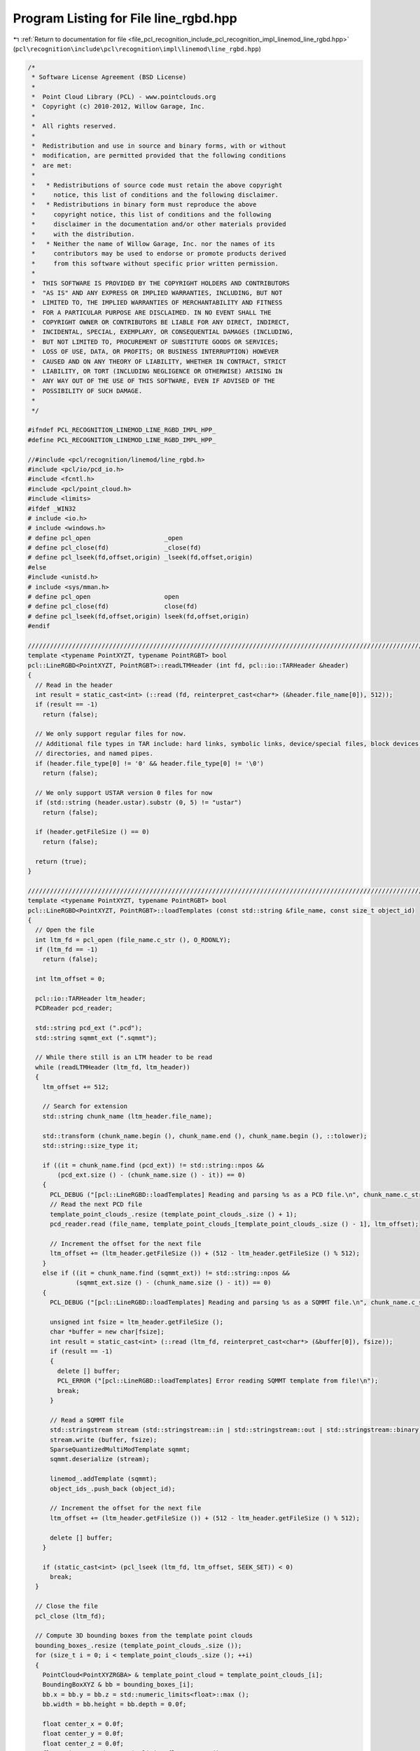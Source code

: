 
.. _program_listing_file_pcl_recognition_include_pcl_recognition_impl_linemod_line_rgbd.hpp:

Program Listing for File line_rgbd.hpp
======================================

|exhale_lsh| :ref:`Return to documentation for file <file_pcl_recognition_include_pcl_recognition_impl_linemod_line_rgbd.hpp>` (``pcl\recognition\include\pcl\recognition\impl\linemod\line_rgbd.hpp``)

.. |exhale_lsh| unicode:: U+021B0 .. UPWARDS ARROW WITH TIP LEFTWARDS

.. code-block:: cpp

   /*
    * Software License Agreement (BSD License)
    *
    *  Point Cloud Library (PCL) - www.pointclouds.org
    *  Copyright (c) 2010-2012, Willow Garage, Inc.
    *
    *  All rights reserved. 
    *
    *  Redistribution and use in source and binary forms, with or without
    *  modification, are permitted provided that the following conditions
    *  are met:
    *
    *   * Redistributions of source code must retain the above copyright
    *     notice, this list of conditions and the following disclaimer.
    *   * Redistributions in binary form must reproduce the above
    *     copyright notice, this list of conditions and the following
    *     disclaimer in the documentation and/or other materials provided
    *     with the distribution.
    *   * Neither the name of Willow Garage, Inc. nor the names of its
    *     contributors may be used to endorse or promote products derived
    *     from this software without specific prior written permission.
    *
    *  THIS SOFTWARE IS PROVIDED BY THE COPYRIGHT HOLDERS AND CONTRIBUTORS
    *  "AS IS" AND ANY EXPRESS OR IMPLIED WARRANTIES, INCLUDING, BUT NOT
    *  LIMITED TO, THE IMPLIED WARRANTIES OF MERCHANTABILITY AND FITNESS
    *  FOR A PARTICULAR PURPOSE ARE DISCLAIMED. IN NO EVENT SHALL THE
    *  COPYRIGHT OWNER OR CONTRIBUTORS BE LIABLE FOR ANY DIRECT, INDIRECT,
    *  INCIDENTAL, SPECIAL, EXEMPLARY, OR CONSEQUENTIAL DAMAGES (INCLUDING,
    *  BUT NOT LIMITED TO, PROCUREMENT OF SUBSTITUTE GOODS OR SERVICES;
    *  LOSS OF USE, DATA, OR PROFITS; OR BUSINESS INTERRUPTION) HOWEVER
    *  CAUSED AND ON ANY THEORY OF LIABILITY, WHETHER IN CONTRACT, STRICT
    *  LIABILITY, OR TORT (INCLUDING NEGLIGENCE OR OTHERWISE) ARISING IN
    *  ANY WAY OUT OF THE USE OF THIS SOFTWARE, EVEN IF ADVISED OF THE
    *  POSSIBILITY OF SUCH DAMAGE.
    *
    */
   
   #ifndef PCL_RECOGNITION_LINEMOD_LINE_RGBD_IMPL_HPP_
   #define PCL_RECOGNITION_LINEMOD_LINE_RGBD_IMPL_HPP_
   
   //#include <pcl/recognition/linemod/line_rgbd.h>
   #include <pcl/io/pcd_io.h>
   #include <fcntl.h>
   #include <pcl/point_cloud.h>
   #include <limits>
   #ifdef _WIN32
   # include <io.h>
   # include <windows.h>
   # define pcl_open                    _open
   # define pcl_close(fd)               _close(fd)
   # define pcl_lseek(fd,offset,origin) _lseek(fd,offset,origin)
   #else
   #include <unistd.h>
   # include <sys/mman.h>
   # define pcl_open                    open
   # define pcl_close(fd)               close(fd)
   # define pcl_lseek(fd,offset,origin) lseek(fd,offset,origin)
   #endif
   
   //////////////////////////////////////////////////////////////////////////////////////////////////////////////////
   template <typename PointXYZT, typename PointRGBT> bool
   pcl::LineRGBD<PointXYZT, PointRGBT>::readLTMHeader (int fd, pcl::io::TARHeader &header)
   {
     // Read in the header
     int result = static_cast<int> (::read (fd, reinterpret_cast<char*> (&header.file_name[0]), 512));
     if (result == -1)
       return (false);
   
     // We only support regular files for now. 
     // Additional file types in TAR include: hard links, symbolic links, device/special files, block devices, 
     // directories, and named pipes.
     if (header.file_type[0] != '0' && header.file_type[0] != '\0')
       return (false);
   
     // We only support USTAR version 0 files for now
     if (std::string (header.ustar).substr (0, 5) != "ustar")
       return (false);
   
     if (header.getFileSize () == 0)
       return (false);
   
     return (true);
   }
   
   //////////////////////////////////////////////////////////////////////////////////////////////////////////////////
   template <typename PointXYZT, typename PointRGBT> bool
   pcl::LineRGBD<PointXYZT, PointRGBT>::loadTemplates (const std::string &file_name, const size_t object_id)
   {
     // Open the file
     int ltm_fd = pcl_open (file_name.c_str (), O_RDONLY);
     if (ltm_fd == -1)
       return (false);
     
     int ltm_offset = 0;
   
     pcl::io::TARHeader ltm_header;
     PCDReader pcd_reader;
   
     std::string pcd_ext (".pcd");
     std::string sqmmt_ext (".sqmmt");
   
     // While there still is an LTM header to be read
     while (readLTMHeader (ltm_fd, ltm_header))
     {
       ltm_offset += 512;
   
       // Search for extension
       std::string chunk_name (ltm_header.file_name);
   
       std::transform (chunk_name.begin (), chunk_name.end (), chunk_name.begin (), ::tolower);
       std::string::size_type it;
   
       if ((it = chunk_name.find (pcd_ext)) != std::string::npos &&
           (pcd_ext.size () - (chunk_name.size () - it)) == 0)
       {
         PCL_DEBUG ("[pcl::LineRGBD::loadTemplates] Reading and parsing %s as a PCD file.\n", chunk_name.c_str ());
         // Read the next PCD file
         template_point_clouds_.resize (template_point_clouds_.size () + 1);
         pcd_reader.read (file_name, template_point_clouds_[template_point_clouds_.size () - 1], ltm_offset);
   
         // Increment the offset for the next file
         ltm_offset += (ltm_header.getFileSize ()) + (512 - ltm_header.getFileSize () % 512);
       }
       else if ((it = chunk_name.find (sqmmt_ext)) != std::string::npos &&
                (sqmmt_ext.size () - (chunk_name.size () - it)) == 0)
       {
         PCL_DEBUG ("[pcl::LineRGBD::loadTemplates] Reading and parsing %s as a SQMMT file.\n", chunk_name.c_str ());
   
         unsigned int fsize = ltm_header.getFileSize ();
         char *buffer = new char[fsize];
         int result = static_cast<int> (::read (ltm_fd, reinterpret_cast<char*> (&buffer[0]), fsize));
         if (result == -1)
         {
           delete [] buffer;
           PCL_ERROR ("[pcl::LineRGBD::loadTemplates] Error reading SQMMT template from file!\n");
           break;
         }
   
         // Read a SQMMT file
         std::stringstream stream (std::stringstream::in | std::stringstream::out | std::stringstream::binary);
         stream.write (buffer, fsize);
         SparseQuantizedMultiModTemplate sqmmt;
         sqmmt.deserialize (stream);
   
         linemod_.addTemplate (sqmmt);
         object_ids_.push_back (object_id);
   
         // Increment the offset for the next file
         ltm_offset += (ltm_header.getFileSize ()) + (512 - ltm_header.getFileSize () % 512);
   
         delete [] buffer;
       }
   
       if (static_cast<int> (pcl_lseek (ltm_fd, ltm_offset, SEEK_SET)) < 0)
         break;
     }
   
     // Close the file
     pcl_close (ltm_fd);
   
     // Compute 3D bounding boxes from the template point clouds
     bounding_boxes_.resize (template_point_clouds_.size ());
     for (size_t i = 0; i < template_point_clouds_.size (); ++i)
     {
       PointCloud<PointXYZRGBA> & template_point_cloud = template_point_clouds_[i];
       BoundingBoxXYZ & bb = bounding_boxes_[i];
       bb.x = bb.y = bb.z = std::numeric_limits<float>::max ();
       bb.width = bb.height = bb.depth = 0.0f;
   
       float center_x = 0.0f;
       float center_y = 0.0f;
       float center_z = 0.0f;
       float min_x = std::numeric_limits<float>::max ();
       float min_y = std::numeric_limits<float>::max ();
       float min_z = std::numeric_limits<float>::max ();
       float max_x = -std::numeric_limits<float>::max ();
       float max_y = -std::numeric_limits<float>::max ();
       float max_z = -std::numeric_limits<float>::max ();
       size_t counter = 0;
       for (size_t j = 0; j < template_point_cloud.size (); ++j)
       {
         const PointXYZRGBA & p = template_point_cloud.points[j];
   
         if (!pcl_isfinite (p.x) || !pcl_isfinite (p.y) || !pcl_isfinite (p.z))
           continue;
   
         min_x = std::min (min_x, p.x);
         min_y = std::min (min_y, p.y);
         min_z = std::min (min_z, p.z);
         max_x = std::max (max_x, p.x);
         max_y = std::max (max_y, p.y);
         max_z = std::max (max_z, p.z);
   
         center_x += p.x;
         center_y += p.y;
         center_z += p.z;
   
         ++counter;
       }
   
       center_x /= static_cast<float> (counter);
       center_y /= static_cast<float> (counter);
       center_z /= static_cast<float> (counter);
   
       bb.width  = max_x - min_x;
       bb.height = max_y - min_y;
       bb.depth  = max_z - min_z;
   
       bb.x = (min_x + bb.width / 2.0f) - center_x - bb.width / 2.0f;
       bb.y = (min_y + bb.height / 2.0f) - center_y - bb.height / 2.0f;
       bb.z = (min_z + bb.depth / 2.0f) - center_z - bb.depth / 2.0f;
   
       for (size_t j = 0; j < template_point_cloud.size (); ++j)
       {
         PointXYZRGBA p = template_point_cloud.points[j];
   
         if (!pcl_isfinite (p.x) || !pcl_isfinite (p.y) || !pcl_isfinite (p.z))
           continue;
   
         p.x -= center_x;
         p.y -= center_y;
         p.z -= center_z;
   
         template_point_cloud.points[j] = p;
       }
     }
   
     return (true);
   }
   
   //////////////////////////////////////////////////////////////////////////////////////////////////////////////////
   template <typename PointXYZT, typename PointRGBT> int
   pcl::LineRGBD<PointXYZT, PointRGBT>::createAndAddTemplate (
     pcl::PointCloud<pcl::PointXYZRGBA> & cloud,
     const size_t object_id,
     const MaskMap & mask_xyz,
     const MaskMap & mask_rgb,
     const RegionXY & region)
   {
     // add point cloud
     template_point_clouds_.resize (template_point_clouds_.size () + 1);
     pcl::copyPointCloud (cloud, template_point_clouds_[template_point_clouds_.size () - 1]);
   
     // add template
     object_ids_.push_back (object_id);
   
     // Compute 3D bounding boxes from the template point clouds
     bounding_boxes_.resize (template_point_clouds_.size ());
     {
       const size_t i = template_point_clouds_.size () - 1;
   
       PointCloud<PointXYZRGBA> & template_point_cloud = template_point_clouds_[i];
       BoundingBoxXYZ & bb = bounding_boxes_[i];
       bb.x = bb.y = bb.z = std::numeric_limits<float>::max ();
       bb.width = bb.height = bb.depth = 0.0f;
   
       float center_x = 0.0f;
       float center_y = 0.0f;
       float center_z = 0.0f;
       float min_x = std::numeric_limits<float>::max ();
       float min_y = std::numeric_limits<float>::max ();
       float min_z = std::numeric_limits<float>::max ();
       float max_x = -std::numeric_limits<float>::max ();
       float max_y = -std::numeric_limits<float>::max ();
       float max_z = -std::numeric_limits<float>::max ();
       size_t counter = 0;
       for (size_t j = 0; j < template_point_cloud.size (); ++j)
       {
         const PointXYZRGBA & p = template_point_cloud.points[j];
   
         if (!pcl_isfinite (p.x) || !pcl_isfinite (p.y) || !pcl_isfinite (p.z))
           continue;
   
         min_x = std::min (min_x, p.x);
         min_y = std::min (min_y, p.y);
         min_z = std::min (min_z, p.z);
         max_x = std::max (max_x, p.x);
         max_y = std::max (max_y, p.y);
         max_z = std::max (max_z, p.z);
   
         center_x += p.x;
         center_y += p.y;
         center_z += p.z;
   
         ++counter;
       }
   
       center_x /= static_cast<float> (counter);
       center_y /= static_cast<float> (counter);
       center_z /= static_cast<float> (counter);
   
       bb.width  = max_x - min_x;
       bb.height = max_y - min_y;
       bb.depth  = max_z - min_z;
   
       bb.x = (min_x + bb.width / 2.0f) - center_x - bb.width / 2.0f;
       bb.y = (min_y + bb.height / 2.0f) - center_y - bb.height / 2.0f;
       bb.z = (min_z + bb.depth / 2.0f) - center_z - bb.depth / 2.0f;
   
       for (size_t j = 0; j < template_point_cloud.size (); ++j)
       {
         PointXYZRGBA p = template_point_cloud.points[j];
   
         if (!pcl_isfinite (p.x) || !pcl_isfinite (p.y) || !pcl_isfinite (p.z))
           continue;
   
         p.x -= center_x;
         p.y -= center_y;
         p.z -= center_z;
   
         template_point_cloud.points[j] = p;
       }
     }
   
     std::vector<pcl::QuantizableModality*> modalities;
     modalities.push_back (&color_gradient_mod_);
     modalities.push_back (&surface_normal_mod_);
   
     std::vector<MaskMap*> masks;
     masks.push_back (const_cast<MaskMap*> (&mask_rgb));
     masks.push_back (const_cast<MaskMap*> (&mask_xyz));
   
     return (linemod_.createAndAddTemplate (modalities, masks, region));
   }
   
   
   //////////////////////////////////////////////////////////////////////////////////////////////////////////////////
   template <typename PointXYZT, typename PointRGBT> bool
   pcl::LineRGBD<PointXYZT, PointRGBT>::addTemplate (const SparseQuantizedMultiModTemplate & sqmmt, pcl::PointCloud<pcl::PointXYZRGBA> & cloud, size_t object_id)
   {
     // add point cloud
     template_point_clouds_.resize (template_point_clouds_.size () + 1);
     pcl::copyPointCloud (cloud, template_point_clouds_[template_point_clouds_.size () - 1]);
   
     // add template
     linemod_.addTemplate (sqmmt);
     object_ids_.push_back (object_id);
   
     // Compute 3D bounding boxes from the template point clouds
     bounding_boxes_.resize (template_point_clouds_.size ());
     {
       const size_t i = template_point_clouds_.size () - 1;
   
       PointCloud<PointXYZRGBA> & template_point_cloud = template_point_clouds_[i];
       BoundingBoxXYZ & bb = bounding_boxes_[i];
       bb.x = bb.y = bb.z = std::numeric_limits<float>::max ();
       bb.width = bb.height = bb.depth = 0.0f;
   
       float center_x = 0.0f;
       float center_y = 0.0f;
       float center_z = 0.0f;
       float min_x = std::numeric_limits<float>::max ();
       float min_y = std::numeric_limits<float>::max ();
       float min_z = std::numeric_limits<float>::max ();
       float max_x = -std::numeric_limits<float>::max ();
       float max_y = -std::numeric_limits<float>::max ();
       float max_z = -std::numeric_limits<float>::max ();
       size_t counter = 0;
       for (size_t j = 0; j < template_point_cloud.size (); ++j)
       {
         const PointXYZRGBA & p = template_point_cloud.points[j];
   
         if (!pcl_isfinite (p.x) || !pcl_isfinite (p.y) || !pcl_isfinite (p.z))
           continue;
   
         min_x = std::min (min_x, p.x);
         min_y = std::min (min_y, p.y);
         min_z = std::min (min_z, p.z);
         max_x = std::max (max_x, p.x);
         max_y = std::max (max_y, p.y);
         max_z = std::max (max_z, p.z);
   
         center_x += p.x;
         center_y += p.y;
         center_z += p.z;
   
         ++counter;
       }
   
       center_x /= static_cast<float> (counter);
       center_y /= static_cast<float> (counter);
       center_z /= static_cast<float> (counter);
   
       bb.width  = max_x - min_x;
       bb.height = max_y - min_y;
       bb.depth  = max_z - min_z;
   
       bb.x = (min_x + bb.width / 2.0f) - center_x - bb.width / 2.0f;
       bb.y = (min_y + bb.height / 2.0f) - center_y - bb.height / 2.0f;
       bb.z = (min_z + bb.depth / 2.0f) - center_z - bb.depth / 2.0f;
   
       for (size_t j = 0; j < template_point_cloud.size (); ++j)
       {
         PointXYZRGBA p = template_point_cloud.points[j];
   
         if (!pcl_isfinite (p.x) || !pcl_isfinite (p.y) || !pcl_isfinite (p.z))
           continue;
   
         p.x -= center_x;
         p.y -= center_y;
         p.z -= center_z;
   
         template_point_cloud.points[j] = p;
       }
     }
   
     return (true);
   }
   
   //////////////////////////////////////////////////////////////////////////////////////////////////////////////////
   template <typename PointXYZT, typename PointRGBT> void 
   pcl::LineRGBD<PointXYZT, PointRGBT>::detect (
       std::vector<typename pcl::LineRGBD<PointXYZT, PointRGBT>::Detection> & detections)
   {
     std::vector<pcl::QuantizableModality*> modalities;
     modalities.push_back (&color_gradient_mod_);
     modalities.push_back (&surface_normal_mod_);
   
     std::vector<pcl::LINEMODDetection> linemod_detections;
     linemod_.detectTemplates (modalities, linemod_detections);
   
     detections_.clear ();
     detections_.reserve (linemod_detections.size ());
     detections.clear ();
     detections.reserve (linemod_detections.size ());
     for (size_t detection_id = 0; detection_id < linemod_detections.size (); ++detection_id)
     {
       pcl::LINEMODDetection & linemod_detection = linemod_detections[detection_id];
   
       typename pcl::LineRGBD<PointXYZT, PointRGBT>::Detection detection;
       detection.template_id = linemod_detection.template_id;
       detection.object_id = object_ids_[linemod_detection.template_id];
       detection.detection_id = detection_id;
       detection.response = linemod_detection.score;
   
       // compute bounding box:
       // we assume that the bounding boxes of the templates are relative to the center of mass 
       // of the template points; so we also compute the center of mass of the points
       // covered by the 
   
       const pcl::SparseQuantizedMultiModTemplate & linemod_template = 
         linemod_.getTemplate (linemod_detection.template_id);
   
       const size_t start_x = std::max (linemod_detection.x, 0);
       const size_t start_y = std::max (linemod_detection.y, 0);
       const size_t end_x = std::min (static_cast<size_t> (start_x + linemod_template.region.width),
                                      static_cast<size_t> (cloud_xyz_->width));
       const size_t end_y = std::min (static_cast<size_t> (start_y + linemod_template.region.height),
                                      static_cast<size_t> (cloud_xyz_->height));
   
       detection.region.x = linemod_detection.x;
       detection.region.y = linemod_detection.y;
       detection.region.width  = linemod_template.region.width;
       detection.region.height = linemod_template.region.height;
   
       //std::cerr << "detection region: " << linemod_detection.x << ", "
       //  << linemod_detection.y << ", "
       //  << linemod_template.region.width << ", "
       //  << linemod_template.region.height << std::endl;
   
       float center_x = 0.0f;
       float center_y = 0.0f;
       float center_z = 0.0f;
       size_t counter = 0;
       for (size_t row_index = start_y; row_index < end_y; ++row_index)
       {
         for (size_t col_index = start_x; col_index < end_x; ++col_index)
         {
           const PointXYZT & point = (*cloud_xyz_) (col_index, row_index);
   
           if (pcl_isfinite (point.x) && pcl_isfinite (point.y) && pcl_isfinite (point.z))
           {
             center_x += point.x;
             center_y += point.y;
             center_z += point.z;
             ++counter;
           }
         }
       }
       const float inv_counter = 1.0f / static_cast<float> (counter);
       center_x *= inv_counter;
       center_y *= inv_counter;
       center_z *= inv_counter;
   
       pcl::BoundingBoxXYZ template_bounding_box = bounding_boxes_[detection.template_id];
   
       detection.bounding_box = template_bounding_box;
       detection.bounding_box.x += center_x;
       detection.bounding_box.y += center_y;
       detection.bounding_box.z += center_z;
   
       detections_.push_back (detection);
     }
   
     // refine detections along depth
     refineDetectionsAlongDepth ();
     //applyprojectivedepthicpondetections();
   
     // remove overlaps
     removeOverlappingDetections ();
   
     for (size_t detection_index = 0; detection_index < detections_.size (); ++detection_index)
     {
       detections.push_back (detections_[detection_index]);
     }
   }
   
   //////////////////////////////////////////////////////////////////////////////////////////////////////////////////
   template <typename PointXYZT, typename PointRGBT> void 
   pcl::LineRGBD<PointXYZT, PointRGBT>::detectSemiScaleInvariant (
       std::vector<typename pcl::LineRGBD<PointXYZT, PointRGBT>::Detection> & detections,
       const float min_scale,
       const float max_scale,
       const float scale_multiplier)
   {
     std::vector<pcl::QuantizableModality*> modalities;
     modalities.push_back (&color_gradient_mod_);
     modalities.push_back (&surface_normal_mod_);
   
     std::vector<pcl::LINEMODDetection> linemod_detections;
     linemod_.detectTemplatesSemiScaleInvariant (modalities, linemod_detections, min_scale, max_scale, scale_multiplier);
   
     detections_.clear ();
     detections_.reserve (linemod_detections.size ());
     detections.clear ();
     detections.reserve (linemod_detections.size ());
     for (size_t detection_id = 0; detection_id < linemod_detections.size (); ++detection_id)
     {
       pcl::LINEMODDetection & linemod_detection = linemod_detections[detection_id];
   
       typename pcl::LineRGBD<PointXYZT, PointRGBT>::Detection detection;
       detection.template_id = linemod_detection.template_id;
       detection.object_id = object_ids_[linemod_detection.template_id];
       detection.detection_id = detection_id;
       detection.response = linemod_detection.score;
   
       // compute bounding box:
       // we assume that the bounding boxes of the templates are relative to the center of mass 
       // of the template points; so we also compute the center of mass of the points
       // covered by the 
   
       const pcl::SparseQuantizedMultiModTemplate & linemod_template = 
         linemod_.getTemplate (linemod_detection.template_id);
   
       const size_t start_x = std::max (linemod_detection.x, 0);
       const size_t start_y = std::max (linemod_detection.y, 0);
       const size_t end_x = std::min (static_cast<size_t> (start_x + linemod_template.region.width * linemod_detection.scale),
                                      static_cast<size_t> (cloud_xyz_->width));
       const size_t end_y = std::min (static_cast<size_t> (start_y + linemod_template.region.height * linemod_detection.scale),
                                      static_cast<size_t> (cloud_xyz_->height));
   
       detection.region.x = linemod_detection.x;
       detection.region.y = linemod_detection.y;
       detection.region.width  = linemod_template.region.width * linemod_detection.scale;
       detection.region.height = linemod_template.region.height * linemod_detection.scale;
   
       //std::cerr << "detection region: " << linemod_detection.x << ", "
       //  << linemod_detection.y << ", "
       //  << linemod_template.region.width << ", "
       //  << linemod_template.region.height << std::endl;
   
       float center_x = 0.0f;
       float center_y = 0.0f;
       float center_z = 0.0f;
       size_t counter = 0;
       for (size_t row_index = start_y; row_index < end_y; ++row_index)
       {
         for (size_t col_index = start_x; col_index < end_x; ++col_index)
         {
           const PointXYZT & point = (*cloud_xyz_) (col_index, row_index);
   
           if (pcl_isfinite (point.x) && pcl_isfinite (point.y) && pcl_isfinite (point.z))
           {
             center_x += point.x;
             center_y += point.y;
             center_z += point.z;
             ++counter;
           }
         }
       }
       const float inv_counter = 1.0f / static_cast<float> (counter);
       center_x *= inv_counter;
       center_y *= inv_counter;
       center_z *= inv_counter;
   
       pcl::BoundingBoxXYZ template_bounding_box = bounding_boxes_[detection.template_id];
   
       detection.bounding_box = template_bounding_box;
       detection.bounding_box.x += center_x;
       detection.bounding_box.y += center_y;
       detection.bounding_box.z += center_z;
   
       detections_.push_back (detection);
     }
   
     // refine detections along depth
     //refineDetectionsAlongDepth ();
     //applyProjectiveDepthICPOnDetections();
   
     // remove overlaps
     removeOverlappingDetections ();
   
     for (size_t detection_index = 0; detection_index < detections_.size (); ++detection_index)
     {
       detections.push_back (detections_[detection_index]);
     }
   }
   
   //////////////////////////////////////////////////////////////////////////////////////////////////////////////////
   template <typename PointXYZT, typename PointRGBT> void 
   pcl::LineRGBD<PointXYZT, PointRGBT>::computeTransformedTemplatePoints (
       const size_t detection_id, pcl::PointCloud<pcl::PointXYZRGBA> &cloud)
   {
     if (detection_id >= detections_.size ())
       PCL_ERROR ("ERROR pcl::LineRGBD::computeTransformedTemplatePoints - detection_id is out of bounds\n");
   
     const size_t template_id = detections_[detection_id].template_id;
     const pcl::PointCloud<pcl::PointXYZRGBA> & template_point_cloud = template_point_clouds_[template_id];
   
     const pcl::BoundingBoxXYZ & template_bounding_box = bounding_boxes_[template_id];
     const pcl::BoundingBoxXYZ & detection_bounding_box = detections_[detection_id].bounding_box;
   
     //std::cerr << "detection: " 
     //  << detection_bounding_box.x << ", "
     //  << detection_bounding_box.y << ", "
     //  << detection_bounding_box.z << std::endl;
     //std::cerr << "template: " 
     //  << template_bounding_box.x << ", "
     //  << template_bounding_box.y << ", "
     //  << template_bounding_box.z << std::endl;
     const float translation_x = detection_bounding_box.x - template_bounding_box.x;
     const float translation_y = detection_bounding_box.y - template_bounding_box.y;
     const float translation_z = detection_bounding_box.z - template_bounding_box.z;
   
     //std::cerr << "translation: " 
     //  << translation_x << ", "
     //  << translation_y << ", "
     //  << translation_z << std::endl;
   
     const size_t nr_points = template_point_cloud.size ();
     cloud.resize (nr_points);
     cloud.width = template_point_cloud.width;
     cloud.height = template_point_cloud.height;
     for (size_t point_index = 0; point_index < nr_points; ++point_index)
     {
       pcl::PointXYZRGBA point = template_point_cloud.points[point_index];
   
       point.x += translation_x;
       point.y += translation_y;
       point.z += translation_z;
   
       cloud.points[point_index] = point;
     }
   }
   
   //////////////////////////////////////////////////////////////////////////////////////////////////////////////////
   template <typename PointXYZT, typename PointRGBT> void 
   pcl::LineRGBD<PointXYZT, PointRGBT>::refineDetectionsAlongDepth ()
   {
     const size_t nr_detections = detections_.size ();
     for (size_t detection_index = 0; detection_index < nr_detections; ++detection_index)
     {
       typename LineRGBD<PointXYZT, PointRGBT>::Detection & detection = detections_[detection_index];
   
       // find depth with most valid points
       const size_t start_x = std::max (detection.region.x, 0);
       const size_t start_y = std::max (detection.region.y, 0);
       const size_t end_x = std::min (static_cast<size_t> (detection.region.x + detection.region.width),
                                      static_cast<size_t> (cloud_xyz_->width));
       const size_t end_y = std::min (static_cast<size_t> (detection.region.y + detection.region.height),
                                      static_cast<size_t> (cloud_xyz_->height));
   
   
       float min_depth = std::numeric_limits<float>::max ();
       float max_depth = -std::numeric_limits<float>::max ();
       for (size_t row_index = start_y; row_index < end_y; ++row_index)
       {
         for (size_t col_index = start_x; col_index < end_x; ++col_index)
         {
           const PointXYZT & point = (*cloud_xyz_) (col_index, row_index);
   
           if (/*pcl_isfinite (point.x) && pcl_isfinite (point.y) && */pcl_isfinite (point.z))
           {
             min_depth = std::min (min_depth, point.z);
             max_depth = std::max (max_depth, point.z);
           }
         }
       }
   
       const size_t nr_bins = 1000;
       const float step_size = (max_depth - min_depth) / static_cast<float> (nr_bins-1);
       std::vector<size_t> depth_bins (nr_bins, 0);
       for (size_t row_index = start_y; row_index < end_y; ++row_index)
       {
         for (size_t col_index = start_x; col_index < end_x; ++col_index)
         {
           const PointXYZT & point = (*cloud_xyz_) (col_index, row_index);
   
           if (/*pcl_isfinite (point.x) && pcl_isfinite (point.y) && */pcl_isfinite (point.z))
           {
             const size_t bin_index = static_cast<size_t> ((point.z - min_depth) / step_size);
             ++depth_bins[bin_index];
           }
         }
       }
   
       std::vector<size_t> integral_depth_bins (nr_bins, 0);
       
       integral_depth_bins[0] = depth_bins[0];
       for (size_t bin_index = 1; bin_index < nr_bins; ++bin_index)
       {
         integral_depth_bins[bin_index] = depth_bins[bin_index] + integral_depth_bins[bin_index-1];
       }
   
       const size_t bb_depth_range = static_cast<size_t> (detection.bounding_box.depth / step_size);
   
       size_t max_nr_points = 0;
       size_t max_index = 0;
       for (size_t bin_index = 0; (bin_index+bb_depth_range) < nr_bins; ++bin_index)
       {
         const size_t nr_points_in_range = integral_depth_bins[bin_index+bb_depth_range] - integral_depth_bins[bin_index];
   
         if (nr_points_in_range > max_nr_points)
         {
           max_nr_points = nr_points_in_range;
           max_index = bin_index;
         }
       }
   
       const float z = static_cast<float> (max_index) * step_size + min_depth;
   
       detection.bounding_box.z = z;
     }
   }
   
   //////////////////////////////////////////////////////////////////////////////////////////////////////////////////
   template <typename PointXYZT, typename PointRGBT> void 
   pcl::LineRGBD<PointXYZT, PointRGBT>::applyProjectiveDepthICPOnDetections ()
   {
     const size_t nr_detections = detections_.size ();
     for (size_t detection_index = 0; detection_index < nr_detections; ++detection_index)
     {
       typename pcl::LineRGBD<PointXYZT, PointRGBT>::Detection & detection = detections_[detection_index];
   
       const size_t template_id = detection.template_id;
       pcl::PointCloud<pcl::PointXYZRGBA> & point_cloud = template_point_clouds_[template_id];
   
       const size_t start_x = detection.region.x;
       const size_t start_y = detection.region.y;
       const size_t pc_width = point_cloud.width;
       const size_t pc_height = point_cloud.height;
       
       std::vector<std::pair<float, float> > depth_matches;
       for (size_t row_index = 0; row_index < pc_height; ++row_index)
       {
         for (size_t col_index = 0; col_index < pc_width; ++col_index)
         {
           const pcl::PointXYZRGBA & point_template = point_cloud (col_index, row_index);
           const PointXYZT & point_input = (*cloud_xyz_) (col_index + start_x, row_index + start_y);
   
           if (!pcl_isfinite (point_template.z) || !pcl_isfinite (point_input.z))
             continue;
   
           depth_matches.push_back (std::make_pair (point_template.z, point_input.z));
         }
       }
   
       // apply ransac on matches
       const size_t nr_matches = depth_matches.size ();
       const size_t nr_iterations = 100; // todo: should be a parameter...
       const float inlier_threshold = 0.01f; // 5cm // todo: should be a parameter...
       size_t best_nr_inliers = 0;
       float best_z_translation = 0.0f;
       for (size_t iteration_index = 0; iteration_index < nr_iterations; ++iteration_index)
       {
         const size_t rand_index = (rand () * nr_matches) / RAND_MAX;
   
         const float z_translation = depth_matches[rand_index].second - depth_matches[rand_index].first;
   
         size_t nr_inliers = 0;
         for (size_t match_index = 0; match_index < nr_matches; ++match_index)
         {
           const float error = fabsf (depth_matches[match_index].first + z_translation - depth_matches[match_index].second);
   
           if (error <= inlier_threshold)
           {
             ++nr_inliers;
           }
         }
   
         if (nr_inliers > best_nr_inliers)
         {
           best_nr_inliers = nr_inliers;
           best_z_translation = z_translation;
         }
       }
   
       float average_depth = 0.0f;
       size_t average_counter = 0;
       for (size_t match_index = 0; match_index < nr_matches; ++match_index)
       {
         const float error = fabsf (depth_matches[match_index].first + best_z_translation - depth_matches[match_index].second);
   
         if (error <= inlier_threshold)
         {
           //average_depth += depth_matches[match_index].second;
           average_depth += depth_matches[match_index].second - depth_matches[match_index].first;
           ++average_counter;
         }
       }
       average_depth /= static_cast<float> (average_counter);
   
       detection.bounding_box.z = bounding_boxes_[template_id].z + average_depth;// - detection.bounding_box.depth/2.0f;
     }
   }
   
   //////////////////////////////////////////////////////////////////////////////////////////////////////////////////
   template <typename PointXYZT, typename PointRGBT> void 
   pcl::LineRGBD<PointXYZT, PointRGBT>::removeOverlappingDetections ()
   {
     // compute overlap between each detection
     const size_t nr_detections = detections_.size ();
     Eigen::MatrixXf overlaps (nr_detections, nr_detections);
     for (size_t detection_index_1 = 0; detection_index_1 < nr_detections; ++detection_index_1)
     {
       for (size_t detection_index_2 = detection_index_1+1; detection_index_2 < nr_detections; ++detection_index_2)
       {
         const float bounding_box_volume = detections_[detection_index_1].bounding_box.width
                                         * detections_[detection_index_1].bounding_box.height
                                         * detections_[detection_index_1].bounding_box.depth;
   
         if (detections_[detection_index_1].object_id != detections_[detection_index_2].object_id)
           overlaps (detection_index_1, detection_index_2) = 0.0f;
         else
           overlaps (detection_index_1, detection_index_2) = computeBoundingBoxIntersectionVolume (
             detections_[detection_index_1].bounding_box, 
             detections_[detection_index_2].bounding_box) / bounding_box_volume;
       }
     }
   
     // create clusters of detections
     std::vector<int> detection_to_cluster_mapping (nr_detections, -1);
     std::vector<std::vector<size_t> > clusters;
     for (size_t detection_index = 0; detection_index < nr_detections; ++detection_index)
     {
       if (detection_to_cluster_mapping[detection_index] != -1)
         continue; // already part of a cluster
   
       std::vector<size_t> cluster;
       const size_t cluster_id = clusters.size ();
   
       cluster.push_back (detection_index);
       detection_to_cluster_mapping[detection_index] = static_cast<int> (cluster_id);
   
       // check for detections which have sufficient overlap with a detection in the cluster
       for (size_t cluster_index = 0; cluster_index < cluster.size (); ++cluster_index)
       {
         const size_t detection_index_1 = cluster[cluster_index];
   
         for (size_t detection_index_2 = detection_index_1+1; detection_index_2 < nr_detections; ++detection_index_2)
         {
           if (detection_to_cluster_mapping[detection_index_2] != -1)
             continue; // already part of a cluster
   
           if (overlaps (detection_index_1, detection_index_2) < intersection_volume_threshold_)
             continue; // not enough overlap
   
           cluster.push_back (detection_index_2);
           detection_to_cluster_mapping[detection_index_2] = static_cast<int> (cluster_id);
         }
       }
   
       clusters.push_back (cluster);
     }
   
     // compute detection representatives for every cluster
     std::vector<typename LineRGBD<PointXYZT, PointRGBT>::Detection> clustered_detections;
   
     const size_t nr_clusters = clusters.size ();
     for (size_t cluster_id = 0; cluster_id < nr_clusters; ++cluster_id)
     {
       std::vector<size_t> & cluster = clusters[cluster_id];
       
       float average_center_x = 0.0f;
       float average_center_y = 0.0f;
       float average_center_z = 0.0f;
       float weight_sum = 0.0f;
   
       float best_response = 0.0f;
       size_t best_detection_id = 0;
   
       float average_region_x = 0.0f;
       float average_region_y = 0.0f;
   
       const size_t elements_in_cluster = cluster.size ();
       for (size_t cluster_index = 0; cluster_index < elements_in_cluster; ++cluster_index)
       {
         const size_t detection_id = cluster[cluster_index];
   
         const float weight = detections_[detection_id].response;
   
         if (weight > best_response)
         {
           best_response = weight;
           best_detection_id = detection_id;
         }
   
         const Detection & d = detections_[detection_id];
         const float p_center_x = d.bounding_box.x + d.bounding_box.width / 2.0f;
         const float p_center_y = d.bounding_box.y + d.bounding_box.height / 2.0f;
         const float p_center_z = d.bounding_box.z + d.bounding_box.depth / 2.0f;
   
         average_center_x += p_center_x * weight;
         average_center_y += p_center_y * weight;
         average_center_z += p_center_z * weight;
         weight_sum += weight;
   
         average_region_x += float (detections_[detection_id].region.x) * weight;
         average_region_y += float (detections_[detection_id].region.y) * weight;
       }
   
       typename LineRGBD<PointXYZT, PointRGBT>::Detection detection;
       detection.template_id = detections_[best_detection_id].template_id;
       detection.object_id = detections_[best_detection_id].object_id;
       detection.detection_id = cluster_id;
       detection.response = best_response;
   
       const float inv_weight_sum = 1.0f / weight_sum;
       const float best_detection_bb_width  = detections_[best_detection_id].bounding_box.width;
       const float best_detection_bb_height = detections_[best_detection_id].bounding_box.height;
       const float best_detection_bb_depth  = detections_[best_detection_id].bounding_box.depth;
   
       detection.bounding_box.x = average_center_x * inv_weight_sum - best_detection_bb_width/2.0f;
       detection.bounding_box.y = average_center_y * inv_weight_sum - best_detection_bb_height/2.0f;
       detection.bounding_box.z = average_center_z * inv_weight_sum - best_detection_bb_depth/2.0f;
       detection.bounding_box.width  = best_detection_bb_width;
       detection.bounding_box.height = best_detection_bb_height;
       detection.bounding_box.depth  = best_detection_bb_depth;
   
       detection.region.x = int (average_region_x * inv_weight_sum);
       detection.region.y = int (average_region_y * inv_weight_sum);
       detection.region.width = detections_[best_detection_id].region.width;
       detection.region.height = detections_[best_detection_id].region.height;
   
       clustered_detections.push_back (detection);
     }
   
     detections_ = clustered_detections;
   }
   
   //////////////////////////////////////////////////////////////////////////////////////////////////////////////////
   template <typename PointXYZT, typename PointRGBT> float 
   pcl::LineRGBD<PointXYZT, PointRGBT>::computeBoundingBoxIntersectionVolume (
     const BoundingBoxXYZ &box1, const BoundingBoxXYZ &box2)
   {
     const float x1_min = box1.x;
     const float y1_min = box1.y;
     const float z1_min = box1.z;
     const float x1_max = box1.x + box1.width;
     const float y1_max = box1.y + box1.height;
     const float z1_max = box1.z + box1.depth;
   
     const float x2_min = box2.x;
     const float y2_min = box2.y;
     const float z2_min = box2.z;
     const float x2_max = box2.x + box2.width;
     const float y2_max = box2.y + box2.height;
     const float z2_max = box2.z + box2.depth;
     
     const float xi_min = std::max (x1_min, x2_min);
     const float yi_min = std::max (y1_min, y2_min);
     const float zi_min = std::max (z1_min, z2_min);
   
     const float xi_max = std::min (x1_max, x2_max);
     const float yi_max = std::min (y1_max, y2_max);
     const float zi_max = std::min (z1_max, z2_max);
   
     const float intersection_width  = xi_max - xi_min;
     const float intersection_height = yi_max - yi_min;
     const float intersection_depth  = zi_max - zi_min;
   
     if (intersection_width <= 0.0f || intersection_height <= 0.0f || intersection_depth <= 0.0f)
       return 0.0f;
   
     const float intersection_volume = intersection_width * intersection_height * intersection_depth;
   
     return (intersection_volume);
   }
   
   
   #endif        // PCL_RECOGNITION_LINEMOD_LINE_RGBD_IMPL_HPP_ 
   
